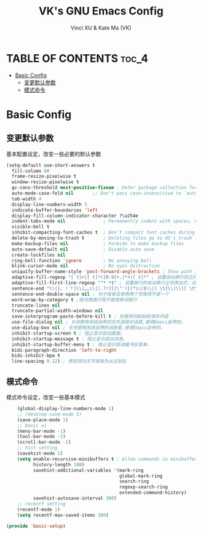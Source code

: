 #+TITLE: VK's GNU Emacs Config
#+AUTHOR: Vinci XU & Kate Ma (VK)
#+DESCRIPTION: VK's basic config.
#+OPTIONS: toc:4

* TABLE OF CONTENTS :toc_4:
- [[#basic-config][Basic Config]]
  - [[#变更默认参数][变更默认参数]]
  - [[#模式命令][模式命令]]

* Basic Config

** 变更默认参数
基本配置设定，改变一些必要的默认参数
#+begin_src emacs-lisp
(setq-default use-short-answers t
  fill-column 80
  frame-resize-pixelwise t
  window-resize-pixelwise t
  gc-cons-threshold most-positive-fixnum ; Defer garbage collection further back in the startup process
  auto-mode-case-fold nil       ;; Don't pass case-insensitive to `auto-mode-alist'
  tab-width 4
  display-line-numbers-width 3
  indicate-buffer-boundaries 'left
  display-fill-column-indicator-character ?\u254e
  indent-tabs-mode nil              ; Permanently indent with spaces, never with TABs
  visible-bell t
  inhibit-compacting-font-caches t  ; Don’t compact font caches during GC
  delete-by-moving-to-trash t       ; Deleting files go to OS's trash folder
  make-backup-files nil             ; Forbide to make backup files
  auto-save-default nil             ; Disable auto save
  create-lockfiles nil
  ring-bell-function 'ignore        ; No annoying bell
  blink-cursor-mode nil             ; No eyes distraction
  uniquify-buffer-name-style 'post-forward-angle-brackets ; Show path if names are same
  adaptive-fill-regexp "[ t]+|[ t]*([0-9]+.|*+)[ t]*" ; 设置自动换行的正则表达式，这里是断行在多个空格或制表符后
  adaptive-fill-first-line-regexp "^* *$" ; 设置首行的自动换行正则表达式，这里是在注释开头断行
  sentence-end "\\([。！？]\\|……\\|[.?!][]\"')}]*\\($\\|[ \t]\\)\\)[ \t\n]*" ; 设置句子的结束标点正则表达式，这里包括中文和英文的常见结束标点
  sentence-end-double-space nil ; 句子结束后使用两个空格而不是一个
  word-wrap-by-category t ;按词类换行而不是按单词换行
  truncate-lines nil
  truncate-partial-width-windows nil
  save-interprogram-paste-before-kill t ; 在程序间粘贴前保存内容
  use-file-dialog nil ; 关闭使用系统自带的文件选择对话框,使用Emacs自带的。
  use-dialog-box nil ; 关闭使用系统自带的消息框,使用Emacs自带的。
  inhibit-startup-screen t ; 阻止显示启动画面。
  inhibit-startup-message t ; 阻止显示启动消息。
  inhibit-startup-buffer-menu t ; 阻止显示启动缓冲区菜单。
  bidi-paragraph-direction 'left-to-right
  bidi-inhibit-bpa t
  line-spacing 0.12) ; 修改双向文字排版为从左到右
#+end_src

** 模式命令
模式命令设定，改变一些基本模式

#+begin_src emacs-lisp
    (global-display-line-numbers-mode 1)
    ;; (desktop-save-mode 1)
    (save-place-mode 1)
    ;; basic ui
    (menu-bar-mode -1)
    (tool-bar-mode -1)
    (scroll-bar-mode -1)
    ;; hist setting
    (savehist-mode 1)
    (setq enable-recursive-minibuffers t ; Allow commands in minibuffers
          history-length 1000
          savehist-additional-variables '(mark-ring
                                          global-mark-ring
                                          search-ring
                                          regexp-search-ring
                                          extended-command-history)
          savehist-autosave-interval 300)
    ;; recentf setting
    (recentf-mode 1)
    (setq recentf-max-saved-items 300)

(provide 'basic-setup)
#+end_src

